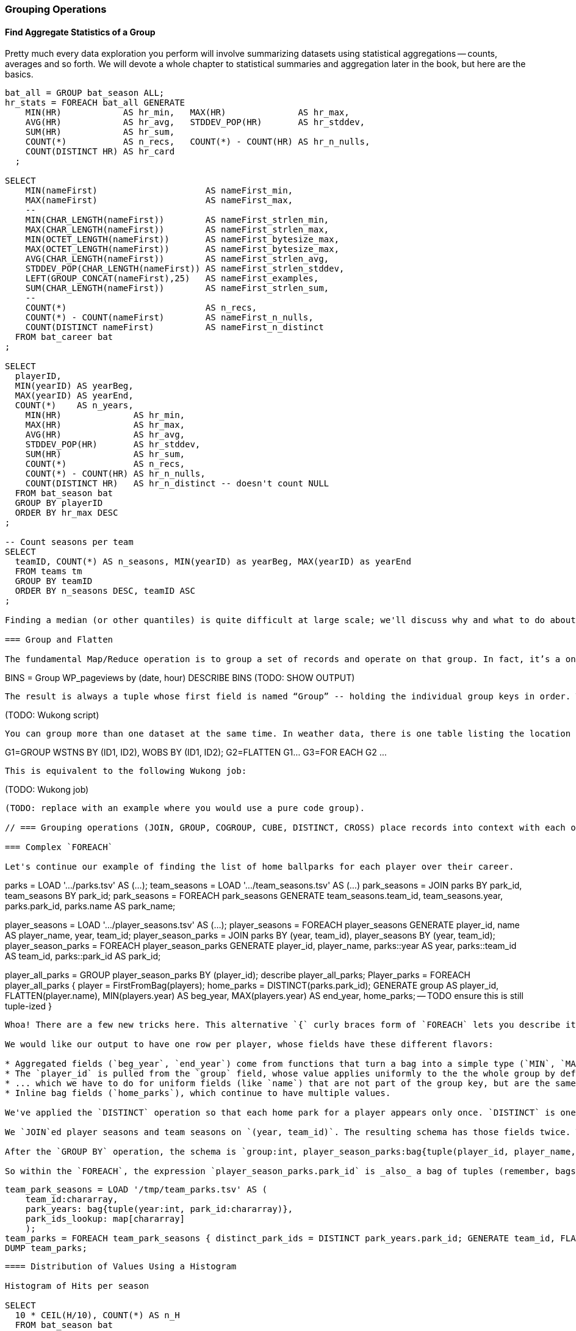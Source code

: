 === Grouping Operations

==== Find Aggregate Statistics of a Group

Pretty much every data exploration you perform will involve summarizing datasets using statistical aggregations -- counts, averages and so forth. We will devote a whole chapter to statistical summaries and aggregation later in the book, but here are the basics.



----
bat_all = GROUP bat_season ALL;
hr_stats = FOREACH bat_all GENERATE
    MIN(HR)            AS hr_min,   MAX(HR)              AS hr_max,
    AVG(HR)            AS hr_avg,   STDDEV_POP(HR)       AS hr_stddev,
    SUM(HR)            AS hr_sum,
    COUNT(*)           AS n_recs,   COUNT(*) - COUNT(HR) AS hr_n_nulls,
    COUNT(DISTINCT HR) AS hr_card
  ;

SELECT
    MIN(nameFirst)                     AS nameFirst_min,
    MAX(nameFirst)                     AS nameFirst_max,
    --
    MIN(CHAR_LENGTH(nameFirst))        AS nameFirst_strlen_min,
    MAX(CHAR_LENGTH(nameFirst))        AS nameFirst_strlen_max,
    MIN(OCTET_LENGTH(nameFirst))       AS nameFirst_bytesize_max,
    MAX(OCTET_LENGTH(nameFirst))       AS nameFirst_bytesize_max,
    AVG(CHAR_LENGTH(nameFirst))        AS nameFirst_strlen_avg,
    STDDEV_POP(CHAR_LENGTH(nameFirst)) AS nameFirst_strlen_stddev,
    LEFT(GROUP_CONCAT(nameFirst),25)   AS nameFirst_examples,
    SUM(CHAR_LENGTH(nameFirst))        AS nameFirst_strlen_sum,
    --
    COUNT(*)                           AS n_recs,
    COUNT(*) - COUNT(nameFirst)        AS nameFirst_n_nulls,
    COUNT(DISTINCT nameFirst)          AS nameFirst_n_distinct
  FROM bat_career bat
;

SELECT
  playerID,
  MIN(yearID) AS yearBeg,
  MAX(yearID) AS yearEnd,
  COUNT(*)    AS n_years,
    MIN(HR)              AS hr_min,
    MAX(HR)              AS hr_max,
    AVG(HR)              AS hr_avg,
    STDDEV_POP(HR)       AS hr_stddev,
    SUM(HR)              AS hr_sum,
    COUNT(*)             AS n_recs,
    COUNT(*) - COUNT(HR) AS hr_n_nulls,
    COUNT(DISTINCT HR)   AS hr_n_distinct -- doesn't count NULL
  FROM bat_season bat
  GROUP BY playerID
  ORDER BY hr_max DESC
;

-- Count seasons per team
SELECT
  teamID, COUNT(*) AS n_seasons, MIN(yearID) as yearBeg, MAX(yearID) as yearEnd
  FROM teams tm
  GROUP BY teamID
  ORDER BY n_seasons DESC, teamID ASC
;

Finding a median (or other quantiles) is quite difficult at large scale; we'll discuss why and what to do about it in the Statistics chapter (REF).

=== Group and Flatten

The fundamental Map/Reduce operation is to group a set of records and operate on that group. In fact, it’s a one-liner in Pig:

----
BINS = Group WP_pageviews by (date, hour)
DESCRIBE BINS
(TODO: SHOW OUTPUT)
----

The result is always a tuple whose first field is named “Group” -- holding the individual group keys in order. The next field has the full input record with all its keys, even the group key. Here’s a Wukong script that illustrates what is going on:

----
(TODO: Wukong script)
----

You can group more than one dataset at the same time. In weather data, there is one table listing the location and other essentials of each weather station and a set of tables listing, for each hour, the weather at each station. Here’s one way to combine them into a new table, giving the explicit latitude and longitude of every observation:

----
G1=GROUP WSTNS BY (ID1, ID2), WOBS BY (ID1, ID2);
G2=FLATTEN G1…
G3=FOR EACH G2 …
----

This is equivalent to the following Wukong job:

----
(TODO: Wukong job)
----

(TODO: replace with an example where you would use a pure code group).

// === Grouping operations (JOIN, GROUP, COGROUP, CUBE, DISTINCT, CROSS) place records into context with each other.

=== Complex `FOREACH`

Let's continue our example of finding the list of home ballparks for each player over their career.

----
parks = LOAD '.../parks.tsv' AS (...);
team_seasons = LOAD '.../team_seasons.tsv' AS (...)
park_seasons = JOIN parks BY park_id, team_seasons BY park_id;
park_seasons = FOREACH park_seasons GENERATE
   team_seasons.team_id, team_seasons.year, parks.park_id, parks.name AS park_name;

player_seasons = LOAD '.../player_seasons.tsv' AS (...);
player_seasons = FOREACH player_seasons GENERATE
   player_id, name AS player_name, year, team_id;
player_season_parks = JOIN
   parks           BY (year, team_id),
   player_seasons BY (year, team_id);
player_season_parks = FOREACH player_season_parks GENERATE player_id, player_name, parks::year AS year, parks::team_id AS team_id, parks::park_id AS park_id;

player_all_parks = GROUP player_season_parks BY (player_id);
describe player_all_parks;
Player_parks = FOREACH player_all_parks {
   player = FirstFromBag(players);
   home_parks = DISTINCT(parks.park_id);
   GENERATE group AS player_id,
       FLATTEN(player.name),
       MIN(players.year) AS beg_year, MAX(players.year) AS end_year,
       home_parks; -- TODO ensure this is still tuple-ized
}
----

Whoa! There are a few new tricks here. This alternative `{` curly braces form of `FOREACH` lets you describe its transformations in smaller pieces, rather than smushing everything into the single `GENERATE` clause. New identifiers within the curly braces (such as `player`) only have meaning within those braces, but they do inform the schema.

We would like our output to have one row per player, whose fields have these different flavors:

* Aggregated fields (`beg_year`, `end_year`) come from functions that turn a bag into a simple type (`MIN`, `MAX`).
* The `player_id` is pulled from the `group` field, whose value applies uniformly to the the whole group by definition. Note that it's also in each tuple of the bagged `player_park_seasons`, but then you'd have to turn many repeated values into the one you want...
* ... which we have to do for uniform fields (like `name`) that are not part of the group key, but are the same for all elements of the bag. The awareness that those values are uniform comes from our understanding of the data -- Pig doesn't know that the name will always be the same. The FirstFromBag (TODO fix name) function from the Datafu package grabs just first one of those values
* Inline bag fields (`home_parks`), which continue to have multiple values.

We've applied the `DISTINCT` operation so that each home park for a player appears only once. `DISTINCT` is one of a few operations that can act as a top-level table operation, and can also act on bags within a foreach -- we'll pick this up again in the next chapter (TODO ref). For most people, the biggest barrier to mastery of Pig is to understand how the name and type of each field changes through restructuring operations, so let's walk through the schema evolution.

We `JOIN`ed player seasons and team seasons on `(year, team_id)`. The resulting schema has those fields twice. To select the name, we use two colons (the disambiguate operator): `players::year`.

After the `GROUP BY` operation, the schema is `group:int, player_season_parks:bag{tuple(player_id, player_name, year, team_id, park_id, park_name)}`. The schema of the new `group` field matches that of the `BY` clause: since `park_id` has type chararray, so does the group field. (If we had supplied multiple fields to the `BY` clause, the `group` field would have been of type `tuple`). The second field, `player_season_parks`, is a bag of size-6 tuples. Be clear about what the names mean here: grouping on the `player_season_parks` _table_ (whose schema has six fields) produced the `player_parks` table. The second field of the `player_parks` table is a tuple of size six (the six fields in the corresponding table) named `player_season_parks` (the name of the corresponding table).

So within the `FOREACH`, the expression `player_season_parks.park_id` is _also_ a bag of tuples (remember, bags only hold tuples!), now size-1 tuples holding only the park_id. That schema is preserved through the `DISTINCT` operation, so `home_parks` is also a bag of size-1 tuples.



----
   team_park_seasons = LOAD '/tmp/team_parks.tsv' AS (
       team_id:chararray,
       park_years: bag{tuple(year:int, park_id:chararray)},
       park_ids_lookup: map[chararray]
       );
   team_parks = FOREACH team_park_seasons { distinct_park_ids = DISTINCT park_years.park_id; GENERATE team_id, FLATTEN(distinct_park_ids) AS park_id; }
   DUMP team_parks;
----


==== Distribution of Values Using a Histogram

Histogram of Hits per season

SELECT
  10 * CEIL(H/10), COUNT(*) AS n_H
  FROM bat_season bat
  GROUP BY SB
  ORDER BY SB DESC
;

In this case, we knew what bins to apply.

==== Re-injecting global totals

We also extract two global statistics: the number of distinct terms, and the number of distinct usages. This brings up one of the more annoying things about Hadoop programming. The global_term_info result is two lousy values, needed to turn the global _counts_ for each term into the global _frequency_ for each term. But a pig script just orchestrates the top-level motion of data: there's no intrinsic way to bring the result of a step into the declaration of following steps. The proper recourse is to split the script into two parts, and run it within a workflow tool like Rake, Drake or Oozie. The workflow layer can fish those values out of the HDFS and inject them as runtime parameters into the next stage of the script.

We prefer to cheat. We instead ran a version of the script that found the global count of terms and usages, then copy/pasted their values as static parameters at the top of the script. This also lets us calculate the ppm frequency of each term and the other term statistics in a single pass. To ensure our time-traveling shenanigans remain valid, we add an `ASSERT` statement which compares the memoized values to the actual totals.

=== Putting tables in context with JOIN and friends

==== Direct Join: Extend Records with Uniquely Matching Records from Another Table


Using a join as we just did -- to extend the records in one table with the fields from one matching record in another -- is a very common pattern. Datasets are commonly stored as tables in 'normalized' form -- that is, having tables structured to minimize redundancy and dependency. The global hourly weather dataset has one table giving the metadata for every weather station: identifiers, geocoordinates, elevation, country and so on. The giant tables listing the hourly observations from each weather station are normalized to not repeat the station metadata on each line, only the weather station id. However, later in the book (REF) we'll do geographic analysis of the weather data -- and one of the first tasks will be to denormalize the geocoordinates of each weather station with its observations, letting us group nearby observations.

Another reason to split data across tables is 'vertical partitioning': storing fields that are very large or seldom used in context within different tables. That's the case with the Wikipedia article tables -- the geolocation information is only relevant for geodata analysis; the article text is both large and not always relevant.


hang weight, height and BMI off of their OPS (overall hitting); ISO ("isolated power");
and number of stolen bases per time on base (loosely tied to speed)

SELECT bat.playerID, peep.nameCommon, begYear,
    peep.weight, peep.height,
    703*peep.weight/(peep.height*peep.height) AS BMI, -- measure of body type
    PA, OPS, ISO
  FROM bat_career bat
  JOIN people peep ON bat.playerID = peep.playerID
  WHERE PA > 500 AND begYear > 1910
  ORDER BY BMI DESC
  ;

(add note) Joins on null values are dropped even when both are null. Filter nulls. (I can't come up with a good example of this)
(add note) in contrast, all elements with null in a group _will_ be grouped as null. This can be dangerous when large number of nulls: all go to same reducer

-- don't do this (needs two group-bys):
SELECT n_seasons, COUNT(*), COUNT(*)/n_seasons
  FROM (SELECT COUNT(*) AS n_seasons FROM batting) t1,
  (SELECT COUNT(*) AS n_stints FROM batting GROUP BY playerID, yearID HAVING n_stints > 1) stintful
  ;
-- instead use the summing trick (needs only one group-by):
SELECT COUNT(*), (COUNT(*)-SUM(IF(stint = 1, 1, 0)))/COUNT(*), COUNT(*) FROM batting WHERE stint <= 2;



==== Fill in Holes in a List with a Join on an integer table

If we prepare a histogram of career hits, similar to the one above for seasons, you'll find that Pete Rose (4256 hits) and Ty Cobb (4189 hits) have so many more hits than the third-most player (Hank Aaron, 3771 hits) there are gaps in the output bins. To make it so that every bin has an entry, we can join on the integer table:


----
SET @Hbsz = 10;
SELECT bin, H, IFNULL(n_H,0)
  FROM      (SELECT @Hbsz * idx AS bin FROM numbers WHERE idx <= 430) nums
  LEFT JOIN (SELECT @Hbsz*CEIL(H/@Hbsz) AS H, COUNT(*) AS n_H
    FROM bat_career bat GROUP BY H) hist
  ON hist.H = nums.bin
  ORDER BY bin DESC
;
----

Comparing a Table to Itself (Self-join)

-- teammates (played for same team same season, discarding second and later
-- stints; players half table?)  note that we're cheating a bit: players may
-- change teams during the season (happens in about 7% of player seasons). We're
-- only going to use the first stint of a season.

-- need to do this off combined table (batting only right now)
SELECT b1.playerID, b2.playerID, b1.nameCommon, b2.nameCommon, b1.teamID, b1.yearID
  FROM bat_war b1, bat_war b2
  WHERE b1.teamID = b2.teamID          -- same team
    AND b1.yearID = b2.yearID          -- same season
    AND b1.stint = 1 AND b2.stint = 1  -- don't match players to multiple teams per year
    AND b1.playerID != b2.playerID     -- reject self-teammates
  ORDER BY yearID DESC, teamID ASC, b1.playerID ASC

-- note the explosion: 90k player-seasons lead to 3,104,324 teammate-year pairs.
-- the distinct pairing is 2 million

SELECT DISTINCT b1.playerID, b2.playerID, b1.nameCommon, b2.nameCommon
  FROM bat_war b1, bat_war b2
  WHERE b1.teamID = b2.teamID          -- same team
    AND b1.yearID = b2.yearID          -- same season
    AND b1.stint = 1 AND b2.stint = 1  -- don't match players to multiple teams per year
    AND b1.playerID != b2.playerID     -- reject self-teammates
  ORDER BY b1.playerID ASC, b2.playerID ASC
  ;

-- Grouping the teammate pairs
--
SELECT b1.playerID, b1.nameCommon, GROUP_CONCAT(b2.playerID), b1.teamID, b1.yearID
  FROM bat_war b1, bat_war b2
  WHERE b1.teamID = b2.teamID          -- same team
    AND b1.yearID = b2.yearID          -- same season
    AND b1.stint = 1 AND b2.stint = 1  -- don't match players to multiple teams per year
    AND b1.playerID != b2.playerID     -- reject self-teammates
  GROUP BY b1.yearID, b1.playerID
  ORDER BY yearID DESC, playerID ASC
 ;

==== Enumerating a Many-to-Many Relationship

-- Every stadium a player has played in. (We're going to cheat on the detail of
-- multiple stints and credit every player with all stadiums visited by the team
-- of his first stint in a season
--

-- there are only a few many-to-many cases, so the 89583 seasons in batting
-- table expands to only 91904 player-park-years. But it's a cross product, so
-- beware.
SELECT COUNT(*) FROM batting bat WHERE bat.stint = 1;
SELECT bat.playerID, bat.teamID, bat.yearID, pty.parkID
  FROM       batting bat
  INNER JOIN park_team_years pty
    ON bat.yearID = pty.yearID AND bat.teamID = pty.teamID
  WHERE bat.stint = 1
  ORDER BY playerID
  ;

--
-- What if you only want the distinct player-team-years?
-- You might naively do a join and then a group by,
-- or a join and then distinct. Don't do that.

-- DON'T DO THE (pig equivalent) OF THIS to find the distinct teams, years and parks;
-- it's an extra reduce.
SELECT bat.playerID, bat.nameCommon,
    GROUP_CONCAT(DISTINCT pty.parkID) AS parkIDs, COUNT(DISTINCT pty.parkID) AS n_parks,
    GROUP_CONCAT(DISTINCT bat.teamID) AS teamIDs,
    MIN(bat.yearID) AS begYear, MAX(bat.yearID) AS endYear
  FROM       bat_war bat
  INNER JOIN park_team_years pty
    ON bat.yearID = pty.yearID AND bat.teamID = pty.teamID
  WHERE bat.stint = 1 AND playerID IS NOT NULL
  GROUP BY playerID
  HAVING begYear > 1900
  ORDER BY n_parks DESC, playerID ASC
  ;

--
-- So now we disclose the most important thing that SQL experts need to break
-- their brains of:
--
-- In SQL, the JOIN is supreme.
-- In Pig, the GROUP is supreme
--
-- A JOIN is, for the most part, just sugar around a COGROUP-and-FLATTEN.
-- Very often you'll find the simplest path is through COGROUP not JOIN.
--
-- In this case, if you start by thinkingn of the group, you'll see you can eliminate a whole reduce.
--
-- (show pig, including a DISTINCT in the fancy-style FOREACH)

==== Join Against Another Table Without Discarding Non-Matches

using a left join so you can fix up remnants
note: haven't actually run this, need to load geonames

----
SELECT pk.*
  FROM      parks pk
  LEFT JOIN geonames.places gn
    ON (pk.city = gn.city AND pk.state = gn.region1)
    OR (pk.parkname = gn.placename)
;
----

-- See advanced joins: bag left outer join from DataFu
-- See advanced joins: Left outer join on three tables: http://datafu.incubator.apache.org/docs/datafu/guide/more-tips-and-tricks.html
-- See Time-series: Range query using cross
-- See Time-series: Range query using prefix and UDFs
-- See advanced joins: Sparse joins for filtering, with a HashMap (replicated)
-- Out of scope: Bitmap index
-- Out of scope: Bloom filter joins
-- See time-series: Self-join for successive row differences

==== Find rows with a match in another table (semi-join)

Semi-join: just care about the match, don't keep joined table; anti-join is where you keep the non-matches and also don't keep the joined table. Again, use left or right so that the small table occurs first in the list. Note that a semi-join has only one row per row in dominant table -- so needs to be a cogroup and sum or a join to distinct'ed table (extra reduce, but lets you do a fragment replicate join.)

Select player seasons where they made the all-star team.
You might think you could do this with a join:

----
-- Don't do this... produces duplicates!
bats_g    = JOIN allstar BY (playerID, yearID), bats BY (playerID, yearID);
bats_as   = FOREACH bats_g GENERATE bats::playerID .. bats::HR;
----

The result is wrong, and even a diligent spot-check will probably fail to notice. You see, from 1959-1962 there were multiple All-Star games (!), and so each singular row in the `bat_season` table became two rows in the result for players in those years.

Instead, use a `COGROUP` and filter:

----
ast     = FOREACH allstar GENERATE playerID, yearID;
bats_g  = COGROUP ast     BY (playerID, yearID), bats BY (playerID, yearID);
bats_f  = FILTER  bats_g  BY NOT IsEmpty(ast);
bats_as = FOREACH bats_f  GENERATE FLATTEN(bats);
----

In our case there was only one row per player/year, but in the general case where the dominant table has more than one row for a key, the `FLATTEN` operation will generate just that many rows in the output.

To finding rows with no match in another table -- known as an anti-join -- simply use `FILTER BY IsEmpty()` instead of `FILTER BY NOT IsEmpty()`


==== Counting on multiple levels

-- fraction of people with multiple stints per year (about 7%)

-- don't do this (needs two group-bys):
SELECT n_seasons, COUNT(*), COUNT(*)/n_seasons
  FROM (SELECT COUNT(*) AS n_seasons FROM batting) t1,
  (SELECT COUNT(*) AS n_stints FROM batting GROUP BY playerID, yearID HAVING n_stints > 1) stintful
  ;
-- instead use the summing trick (needs only one group-by):
SELECT COUNT(*), (COUNT(*)-SUM(IF(stint = 1, 1, 0)))/COUNT(*), COUNT(*) FROM batting WHERE stint <= 2;

==== Cube and rollup
-- stats by team, division and league
=== Handling duplicates

==== Eliminating Duplicates from a Table

-- Every team a player has played for
SELECT DISTINCT playerID, teamID from batting;

==== Eliminating Duplicates from a Query Result:

--
-- All parks a team has played in
--
SELECT teamID, GROUP_CONCAT(DISTINCT parkID ORDER BY parkID) AS parkIDs
  FROM park_team_years
  GROUP BY teamID
  ORDER BY teamID, parkID DESC
  ;

==== Identifying unique records for a key

-- * Distinct: players with a unique first name (once again we urge you: crawl through your data. Big data is a collection of stories; the power of its unusual effectiveness mode comes from the comprehensiveness of those stories. even if you aren't into baseball this celebration of the diversity of our human race and the exuberance of identity should fill you with wonder.)
--
-- But have you heard recounted the storied diamond exploits of Firpo Mayberry,
-- Zoilo Versalles, Pi Schwert or Bevo LeBourveau?  OK, then how about
-- Mysterious Walker, The Only Nolan, or Phenomenal Smith?  Mul Holland, Sixto
-- Lezcano, Welcome Gaston or Mox McQuery?  Try asking your spouse to that your
-- next child be named for Urban Shocker, Twink Twining, Pussy Tebeau, Bris Lord, Boob
-- Fowler, Crazy Schmit, Creepy Crespi, Cuddles Marshall, Vinegar Bend Mizell,
-- or Buttercup Dickerson.
--

SELECT nameFirst, nameLast, COUNT(*) AS n_usages
  FROM bat_career
  WHERE    nameFirst IS NOT NULL
  GROUP BY nameFirst
  HAVING   n_usages = 1
  ORDER BY nameFirst
  ;
* Counting Missing Values
* Counting and Identifying Duplicates
* Determining Whether Values are Unique

==== Identifying duplicated records for a key

-- group by, then emit bags with more than one size; call back to the won-loss example

Once again, what starts out looking like one of the high-level operations turns into a GROUP BY.

Up above, the allstar table almost led us astray due to the little-known fact that some years featured multiple All-Star games. We can pull out the rows matching those fields:



-- Teams who played in more than one stadium in a year
SELECT COUNT(*) AS n_parks, pty.*
  FROM park_team_years pty
  GROUP BY teamID, yearID
  HAVING n_parks > 1
==== Eliminating rows that have a duplicated value

 (ie the whole row isn't distinct,
-- just the field you're distinct-ing on.
-- Note: this chooses an arbitrary value from each group
SELECT COUNT(*) AS n_asg, ast.*
  FROM allstarfull ast
  GROUP BY yearID, playerID
  HAVING n_asg > 1
  ;


=== Set Operations

-- Partition a Set into Subsets: SPLIT, but keep in mind that the SPLIT operation doesn't short-circuit.
-- Find the Union of Sets UNION-then-DISTINCT
--    (note that it doesn't dedupe, doesn't order, and doesn't check for same schema)
--    * don't combine the career stats tables by union-group; do it with cogroup.
-- Prepare a Distinct Set from a Collection of Records: DISTINCT
-- Intersect: semi-join (allstars)
-- * Difference (in a but not in b): cogroup keep only empty (non-allstars)
-- * Equality (use symmetric difference): result should be empty
-- * Symmetric difference: in A or B but not in A intersect B -- do this with aggregation: count 0 or 1 and only keep 1
-- * http://datafu.incubator.apache.org/docs/datafu/guide/set-operations.html
-- * http://www.cs.tufts.edu/comp/150CPA/notes/Advanced_Pig.pdf

=== Structural Group Operations (ie non aggregating)

--
-- * GROUP/COGROUP To Restructure Tables
-- * Group Elements From Multiple Tables On A Common Attribute (COGROUP)
-- * Denormalize Normalized
--   - roll up stints
--   - Normalize Denormalized (flatten)


=== Group Elements From Multiple Tables On A Common Attribute (COGROUP)

The fundamental structural operation in Map/Reduce is the COGROUP:  assembling records from multiple tables into groups based on a common field; this is a one-liner in Pig, using, you guessed it, the COGROUP operation. This script returns, for every world map grid cell, all UFO sightings and all airport locations within that grid cell footnote:[We've used the `quadkey` function to map geocoordinates into grid cells; you'll learn about in the Geodata Chapter (REF)]:

----
sightings = LOAD('/data/gold/geo/ufo_sightings/us_ufo_sightings.tsv') AS (...);
airports     = LOAD('/data/gold/geo/airflights/us_airports.tsv') AS (...);
cell_sightings_airports = COGROUP
   sightings by quadkey(lng, lat),
   airports  by quadkey(lng, lat);
STORE cell_sightings_locations INTO '...';
----

In the equivalent Map/Reduce algorithm, you label each record by both the indicated key and a number based on its spot in the COGROUP statement (here, records from sightings would be labeled 0 and records from airports would be labeled 1). Have Hadoop then PARTITION and GROUP on the COGROUP key with a secondary sort on the table index. Here is how the previous Pig script would be done in Wukong:

----
mapper(partition_keys: 1, sort_keys: 2) do
 recordize_by_filename(/sightings/ => Wu::Geo::UfoSighting, /airport/ => Wu::Geo::Airport)
 TABLE_INDEXES = { Wu::Geo::UfoSighting => 0, Wu::Geo::Airport => 1 }
 def process(record)
   table_index = TABLE_INDEXES[record.class] or raise("Don't know how to handle records of type '{record.class}'")
   yield( [Wu::Geo.quadkey(record.lng, record.lat), table_index, record.to_wire] )
 end
end

reducer do
 def recordize(quadkey, table_index, jsonized_record) ; ...; end
 def start(key, *)
   @group_key = key ;
   @groups = [ [], [] ]
 end
 def accumulate(quadkey, table_index, record)
   @groups[table_index.to_i] << record
 end
 def finalize
   yield(@group_key, *groups)
 end
end
----

The Mapper loads each record as an object (using the file name to recognize which class to use) and then emits the quadkey, the table index (0 for sightings, 1 for airports) and the original record's fields. Declaring partition keys 1, sort keys 2 insures all records with the same quadkey are grouped together on the same Reducer and all records with the same table index arrive together. The body of the Reducer makes temporary note of the GROUP key, then accumulates each record into an array based on its type.

The result of the COGROUP statement always has the GROUP key as the first field. Next comes the set of elements from the table named first in the COGROUP statement -- in Pig, this is a bag of tuples, in Wukong, an array of objects. After that comes the set of elements from the next table in the GROUP BY statement and so on.

While a standalone COGROUP like this is occasionally interesting, it is also the basis for many other common patterns, as you'll see over the next chapters.


=== GROUP/COGROUP To Restructure Tables

This next pattern is one of the more difficult to picture but also one of the most important to master. Once you can confidently recognize and apply this pattern, you can consider yourself a black belt in the martial art of Map/Reduce.

(TODO: describe this pattern)

==== Group flatten regroup

--     * OPS+ -- group on season, normalize, reflatten
--     * player's highest OPS+: season, normalize, flatten, group on player, top

==== Generate a won-loss record

footnote:[we're skipping some details such as forfeited games, so the numbers won't agree precisely with the combined team numbers.]

----
-- generate a summable value for each game, once for home and once for away:
home_games = FOREACH games GENERATE
  home_teamID AS teamID, yearID,
  IF (home_runs_ct > away_runs_ct, 1,0) AS win,
  IF (home_runs_ct < away_runs_ct, 1,0) AS loss
  ;
away_games = FOREACH games GENERATE
  away_teamID AS teamID, yearID,
  IF (home_runs_ct < away_runs_ct, 1,0) AS win,
  IF (home_runs_ct > away_runs_ct, 1,0) AS loss
  ;
----

Now you might be tempted (especially if you are coming from SQL land) to follow this with a UNION of `home_games` and `away_games`. Don't! Instead, use a COGROUP. Once you've wrapped your head around it, it's simpler and more efficient.

----
team_games = COGROUP home_games BY (teamID, yearID), away_games BY (teamID, yearID);
----

Each combination of team and year creates one row with the following fields:

* `group`, a tuple with the `teamID` and `yearID`
* `home_games`, a bag holding tuples with `teamID`, `yearID`, `win` and `loss`
* `away_games`, a bag holding tuples with `teamID`, `yearID`, `win` and `loss`

----
team_games:
((BOS,2004),  {(BOS,2004,1,0),(BOS,2004,1,0),...}, {(BOS,2004,0,1),(BOS,2004,1,0),...})
...
----

You should notice a few things:

* The group values go in a single field (the first one) called `group`.
* Since we grouped on two fields, the group value is a tuple; if we had grouped on one field it would have the same schema as that field
* The name of the _table_ in the COGROUP BY statement became the name of the _field_ in the result
* The group values appear redundantly in each tuple of the bag. That's OK, we're about to project them out.

The next step is to calculate the answer:

----
winloss_record = FOREACH team_games {
  wins   = SUM(home_games.win)    + SUM(away_games.win);
  losses = SUM(home_games.loss)   + SUM(away_games.loss);
  G      = COUNT_STAR(home_games) + COUNT_STAR(away_games);
  G_home = COUNT_STAR(home_games);
  ties   = G - (wins + losses);
  GENERATE group.teamID, group.yearID, G, G_home, wins, losses, ties;
};
----

Exercise: Do this instead with a single GROUP. Hint: the first FOREACH should have a FLATTEN.

==== Ungrouping operations (FOREACH..FLATTEN) expand records

So far, we've seen using a group to aggregate records and (in the form of `JOIN’) to match records between tables.
Another frequent pattern is restructuring data (possibly performing aggregation at the same time). We used this several times in the first exploration (TODO ref): we regrouped wordbags (labelled with quadkey) for quadtiles containing composite wordbags; then regrouping on the words themselves to find their geographic distribution.

The baseball data is closer at hand, though, so l

----
team_player_years = GROUP player_years BY (team,year);
FOREACH team_player_years GENERATE
   FLATTEN(player_years.player_id), group.team, group.year, player_years.player_id;
----

In this case, since we grouped on two fields, `group` is a tuple; earlier, when we grouped on just the `player_id` field, `group` was just the simple value.

The contextify / reflatten pattern can be applied even within one table. This script will find the career list of teammates for each player -- all other players with a team and year in common footnote:[yes, this will have some false positives for players who were traded mid-year. A nice exercise would be to rewrite the above script using the game log data, now defining teammate to mean "all other players they took the field with over their career".].

----
GROUP player_years BY (team,year);
FOREACH
   cross all players, flatten each playerA/playerB pair AS (player_a
FILTER coplayers BY (player_a != player_b);
GROUP by playerA
FOREACH {
   DISTINCT player B
}
----

Here's another

The result of the cross operation will include pairing each player with themselves, but since we don't consider a player to be their own teammate we must eliminate player pairs of the form `(Aaronha, Aaronha)`. We did this with a FILTER immediate before the second GROUP (the best practice of removing data before a restructure), but a defensible alternative would be to `SUBTRACT` playerA from the bag right after the `DISTINCT` operation.


=== Sorting Operations


* RANK: Dense, not dense
* Number records with a serial or unique index
  - use rank with (the dense that give each a number)
  - use file name index and row number in mapper (ruby UDF)
* Sorting Subsets of a Table (order inside cogroup)
* Controlling Summary Display Order
* Sorting and NULL Values; Controlling Case Sensitivity of String Sorts
*
Note: ORDER BY is NOT stable; can't guarantee that records with same keys will keep same order
Note about ORDER BY and keys across reducers -- for example, you can't do the sort | uniq trick


-- ==== Season leaders

-- * Selecting top-k Records within Group
-- GROUP...FOREACH GENERATE TOP
-- most hr season-by-season

-- ==== Transpose record into attribute-value pairs
--      Group by season, transpose, and take the top 10 for each season, attribute pair


=== Sorting and Ordering Operations


==== Sorting (ORDER BY, RANK) places all records in total order

To put all records in a table in order, it's not sufficient to use the sorting that each reducer applies to its input. If you sorted names from a phonebook, file `part-00000` will have names that start with A, then B, up to Z; `part-00001` will also have names from A-Z; and so on. The collection has a _partial_ order, but we want the 'total order' that Pig's `ORDER BY` operation provides. In a total sort, each record in `part-00000` is in order and precedes every records in `part-00001`; records in `part-00001` are in order and precede every record in `part-00002`; and so forth. From our earlier example to prepare topline batting statistics for players, let's sort the players in descending order by the "OPS" stat (slugging average plus offensive percent, the simplest reasonable estimator of a player's offensive contribution).

----
player_seasons = LOAD `player_seasons` AS (...);
qual_player_seasons = FILTER player_years BY plapp > what it should be;
player_season_stats = FOREACH qual_player_seasons GENERATE
   player_id, name, games,
   hits/ab AS batting_avg,
   whatever AS slugging_avg,
   whatever AS offensive_pct
   ;
player_season_stats_ordered = ORDER player_season_stats BY (slugging_avg + offensive_pct) DESC;
STORE player_season_stats INTO '/tmp/baseball/player_season_stats';
----

This script will run _two_ Hadoop jobs. One pass is a light mapper-only job to sample the sort key, necessary for Pig to balance the amount of data each reducer receives (we'll learn more about this in the next chapter (TODO ref). The next pass is the map/reduce job that actually sorts the data: output file `part-r-00000` has the earliest-ordered records, followed by `part-r-00001`, and so forth.

NOTE: The custom partitioner of an `ORDER` statement subtly breaks the reducer contract: it may send records having the same key to different reducers. This will cause them to be in different output (`part-xxxxx`) files, so make sure anything using the sorted data doesn't assume keys uniquely correspond to files.

==== Sorting Records by Key

Sorting records by key

==== Numbering Records by Sorted Rank

--   - ORDER by multiple fields: sort on OPS to three places then use games then playerid
--   - note value of stabilizing list
-- - (how do NULLs sort?)
-- - ASC / DESC: fewest strikeouts per plate appearance


==== Finding Values Associated with Maximum Values

-- For each season by a player, select the team they played the most games for.
-- In SQL, this is fairly clumsy (involving a self-join and then elimination of
-- ties) In Pig, we can ORDER BY within a foreach and then pluck the first
-- element of the bag.

SELECT bat.playerID, bat.yearID, bat.teamID, MAX(batmax.Gmax), MAX(batmax.stints), MAX(teamIDs), MAX(Gs)
  FROM       batting bat
  INNER JOIN (SELECT playerID, yearID, COUNT(*) AS stints, MAX(G) AS Gmax, GROUP_CONCAT(teamID) AS teamIDs, GROUP_CONCAT(G) AS Gs FROM batting bat GROUP BY playerID, yearID) batmax
  ON bat.playerID = batmax.playerID AND bat.yearID = batmax.yearID AND bat.G = batmax.Gmax
  GROUP BY playerID, yearID
  -- WHERE stints > 1
  ;

-- About 7% of seasons have more than one stint; only about 2% of seasons have
-- more than one stint and more than a half-season's worth of games
SELECT COUNT(*), SUM(mt1stint), SUM(mt1stint)/COUNT(*) FROM (SELECT playerID, yearID, IF(COUNT(*) > 1 AND SUM(G) > 77, 1, 0) AS mt1stint FROM batting GROUP BY playerID, yearID) bat

-- TOP(topN, sort_column_idx, bag_of_tuples)
-- must have an explicit field -- can't use an expression

Leaderboard By Season-and-league

-- GROUP BY yearID, lgID

-- There is no good way to find the tuples associated with the minimum value.
-- EXERCISE: make a "BTM" UDF, having the same signature as the "TOP" operation,
-- to return the lowest-n tuples from a bag.

==== Top K Records within a table using ORDER..LIMIT

--      Most hr in a season
--      Describe pigs optimization of order..limit

* Pulling a Section from the Middle of a Result Set: rank and filter? Modify the quantile/median code?

* Hard in SQL but easy in Pig: Finding Rows Containing Per-Group Minimum or Maximum Value, Displaying One Set of Values While Sorting by Another:
--  - can only ORDER BY an explicit field. In SQL you can omit the sort expression from the table (use expression to sort by)
* Sorting a Result Set (when can you count on reducer order?)

====  Shuffle a set of records

See notes on random numbers.


You might also enjoy the random number table, holding 350 million 64-bit numbers directly from random.org (7 GB of 20-digit decimal numbers)
* 160-bit numbers in hexadecimal form
* 32 64-bit numbers (2048-bits per row)



--
-- TODO
--
-- cogroup events by teamID
-- ... there's a way to do this in one less reduce in M/R -- can you in Pig?




=== SQL-to-Pig-to-Hive Cheatsheet

* SELECT..WHERE
* SELECT...LIMit
* GROUP BY...HAVING
* SELECT WHERE... ORDER BY
* SELECT WHERE... SORT BY (just use reducer sort) ~~ (does reducer in Pig guarantee this?)
* SELECT … DISTRIBUTE BY … SORT BY ...
* SELECT ... CLUSTER BY (equiv of distribute by X sort by X)
* Indexing tips
* CASE...when...then
* Block Sampling / Input pruning
* SELECT country_name, indicator_name, `2011` AS trade_2011 FROM wdi WHERE (indicator_name = 'Trade (% of GDP)' OR indicator_name = 'Broad money (% of GDP)') AND `2011` IS NOT NULL CLUSTER BY indicator_name;

SELECT columns or computations FROM table WHERE condition GROUP BY columns HAVING condition ORDER BY column  [ASC | DESC] LIMIT offset,count;



// ------------- CRUFT -------------------------
// ------------- CRUFT -------------------------
// ------------- CRUFT -------------------------
// ------------- CRUFT -------------------------

// Ignore below.


=== In statistics Chapter

==== Cube and rollup
stats by team, division and league


TODO

cogroup events by teamID
... there's a way to do this in one less reduce in M/R -- can you in Pig?

=== in Time-series chapter

* Running total http://en.wikipedia.org/wiki/Prefix_sum
* prefix sum value; by combining list ranking, prefix sums, and Euler tours, many important problems on trees may be solved by efficient parallel algorithms.[3]
* Self join of table on its next row (eg timeseries at regular sample)

=== Don't know how to do these

* Computing Team Standings
* Producing Master-Detail Lists and Summaries
* Find Overlapping Rows
* Find Gaps in Time-Series
* Find Missing Rows in Series / Count all Values
* Calculating Differences Between Successive Rows
* Finding Cumulative Sums and Running Averages

==== Tables

* `games`

* `events`: the amazing Retrosheet project has _play-by-play_ information for
  nearly every game since the 1970s. By the time

* `pitchfx`: a true reminder that we live in the future, Major League
  Baseball makes available the trajectory of every pitch from every game with
  full game state since 2007.

* `allstarfull` table: About halfway through a season, players with a particularly strong
  performance (or fanbase) are elected to the All-Star game.

* `halloffame` table: Players with exceptionally strong careers (or particularly strong fanbase
  among old white journalists) are elected to the Hall of Fame (hof).


* playerID: unique identifier for each player, built from their name and an ascending index
* teamID: three-letter unique identifier for a team
* parkID: five-letter unique identifier for a park (stadium)
* G (Games): the number of
